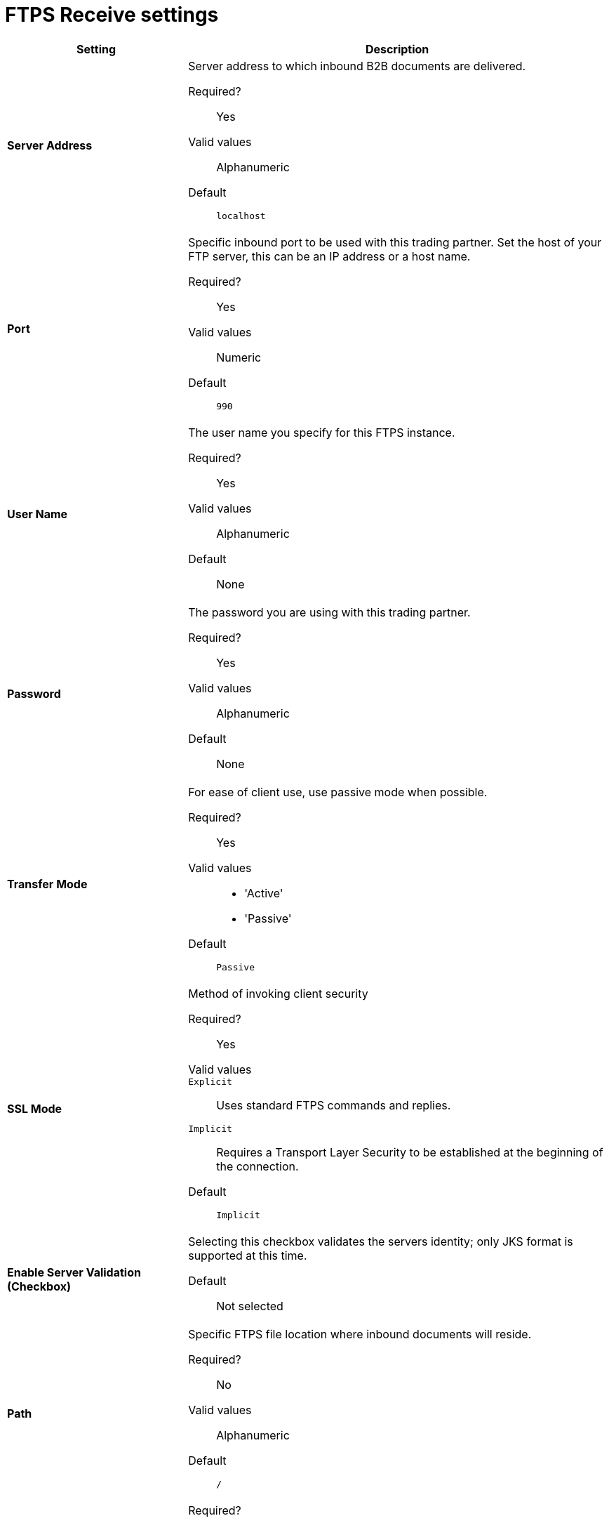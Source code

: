 = FTPS Receive settings

[%header,cols="3s,7a"]
|===
|Setting |Description

| Server Address
| Server address to which inbound B2B documents are delivered.

Required?::
Yes

Valid values::
Alphanumeric

Default::

`localhost`



| Port
| Specific inbound port to be used with this trading partner. Set the host of your FTP server, this can be an IP address or a host name.

Required?::
Yes

Valid values::

Numeric

Default::

`990`



| User Name
| The user name you specify for this FTPS instance.

Required?::
Yes

Valid values::

Alphanumeric

Default::

None



| Password
| The password you are using with this trading partner.

Required?::
Yes

Valid values::

Alphanumeric

Default::

None



| Transfer Mode
| For ease of client use, use passive mode when possible.

Required?::
Yes

Valid values::

* 'Active'
* 'Passive'

Default::

`Passive`



| SSL Mode
| Method of invoking client security

Required?::
Yes

Valid values::
`Explicit`::
Uses standard FTPS commands and replies.

`Implicit`::
Requires a Transport Layer Security to be established at the beginning of the connection.

Default::

`Implicit`



| Enable Server Validation (Checkbox)
| Selecting this checkbox validates the servers identity; only JKS format is supported at this time.

Default::

Not selected



| Path
| Specific FTPS file location where inbound documents will reside.

Required?::
No

Valid values::

Alphanumeric

Default::

`/`



| Filename

| Required?::
No

Valid values::

Numeric

Default::

`None`



| Move to directory
| Places the files in the specified directory until they complete uploading.

Required?::
No

Valid values::

Alphanumeric

Default::

`None`




| Polling frequency

| Required?::
No

Valid values::

Alphanumeric

Default::

`1000`




| Maximum Number of Download Threads
| Controls the concurrency level at a given time.

Required?::
No

Valid values::

Numeric

Default::

`None`

|===

== Next steps

* link:/anypoint-b2b/endpoint-ftps-send[Go back to the previous configuration page]
* link:/anypoint-b2b/endpoint-https-send[Move on to the next configuration page]
* See link:/anypoint-b2b/more-information[More information] for links to these and other Anypoint B2B pages
